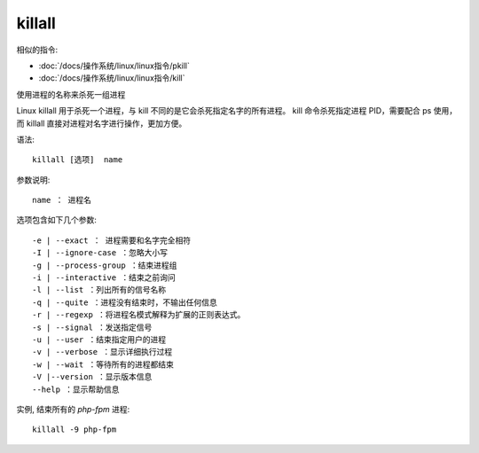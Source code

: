 =============================
killall
=============================


.. post:: 2023-02-26 21:30:12
  :tags: linux, linux指令
  :category: 操作系统
  :author: YanQue
  :location: CD
  :language: zh-cn


相似的指令:

- :doc:`/docs/操作系统/linux/linux指令/pkill`
- :doc:`/docs/操作系统/linux/linux指令/kill`

使用进程的名称来杀死一组进程

Linux killall 用于杀死一个进程，与 kill 不同的是它会杀死指定名字的所有进程。
kill 命令杀死指定进程 PID，需要配合 ps 使用，而 killall 直接对进程对名字进行操作，更加方便。

语法::

    killall [选项]  name

参数说明::

  name ： 进程名

选项包含如下几个参数::

  -e | --exact ： 进程需要和名字完全相符
  -I | --ignore-case ：忽略大小写
  -g | --process-group ：结束进程组
  -i | --interactive ：结束之前询问
  -l | --list ：列出所有的信号名称
  -q | --quite ：进程没有结束时，不输出任何信息
  -r | --regexp ：将进程名模式解释为扩展的正则表达式。
  -s | --signal ：发送指定信号
  -u | --user ：结束指定用户的进程
  -v | --verbose ：显示详细执行过程
  -w | --wait ：等待所有的进程都结束
  -V |--version ：显示版本信息
  --help ：显示帮助信息

实例, 结束所有的 `php-fpm` 进程::

  killall -9 php-fpm


